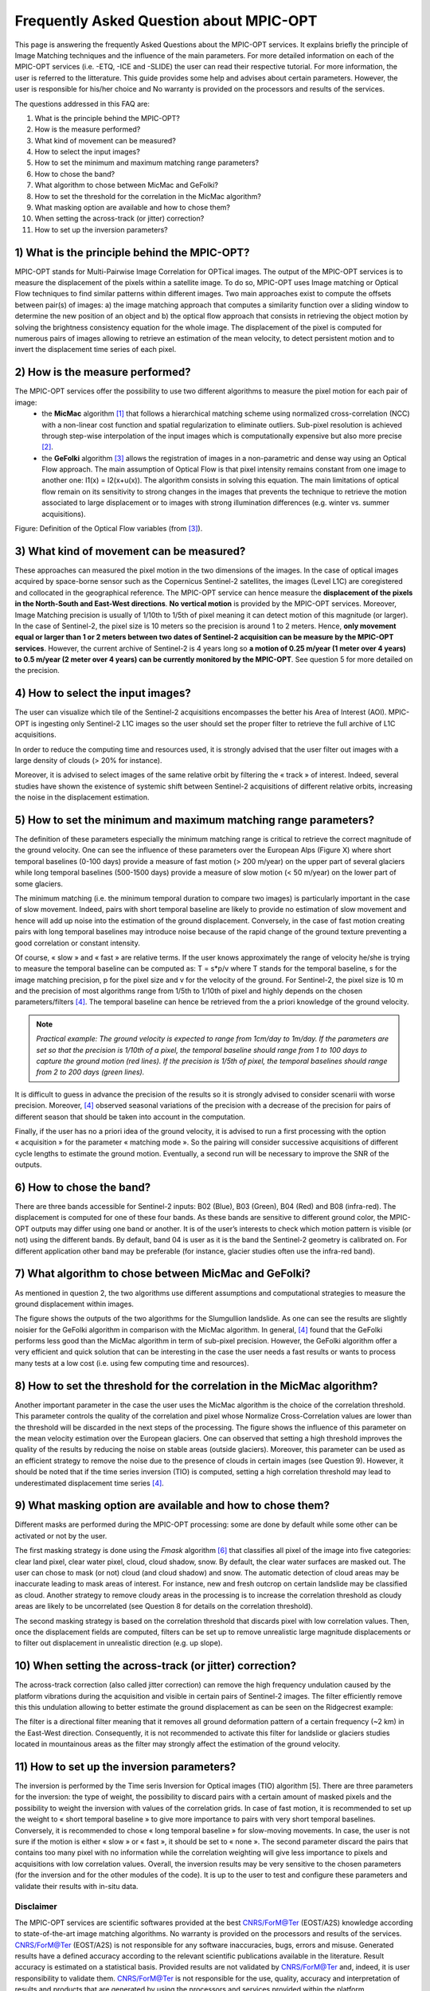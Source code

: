 Frequently Asked Question about MPIC-OPT
~~~~~~~~~~~~~~~~~~~~~~~~~~~~~~~~~~~~~~~~

This page is answering the frequently Asked Questions about the MPIC-OPT services. It explains briefly the principle of Image Matching techniques and the influence of the main parameters. For more detailed information on each of the MPIC-OPT services (i.e. -ETQ, -ICE and -SLIDE) the user can read their respective tutorial. For more information, the user is referred to the litterature. This guide provides some help and advises about certain parameters. However, the user is responsible for his/her choice and No warranty is provided on the processors and results of the services.

The questions addressed in this FAQ are:

1) What is the principle behind the MPIC-OPT? 
2) How is the measure performed?
3) What kind of movement can be measured?
4) How to select the input images?
5) How to set the minimum and maximum matching range parameters?
6) How to chose the band?
7) What algorithm to chose between MicMac and GeFolki?
8) How to set the threshold for the correlation in the MicMac algorithm?
9) What masking option are available and how to chose them?
10) When setting the across-track (or jitter) correction?
11) How to set up the inversion parameters?



1) What is the principle behind the MPIC-OPT?
=============================================

MPIC-OPT stands for Multi-Pairwise Image Correlation for OPTical images. The output of the MPIC-OPT services is to measure the displacement of the pixels within a satellite image. To do so, MPIC-OPT uses Image matching or Optical Flow techniques to find similar patterns within different images. Two main approaches exist to compute the offsets between pair(s) of images: a) the image matching approach that computes a similarity function over a sliding window to determine the new position of an object and b) the optical flow approach that consists in retrieving the object motion by solving the brightness consistency equation for the whole image.
The displacement of the pixel is computed for numerous pairs of images allowing to retrieve an estimation of the mean velocity, to detect persistent motion and to invert the displacement time series of each pixel.

2) How is the measure performed?
================================

The MPIC-OPT services offer the possibility to use two different algorithms to measure the pixel motion for each pair of image:
  * the **MicMac** algorithm [1]_ that follows a hierarchical matching scheme using normalized cross-correlation (NCC) with a non-linear cost function and spatial regularization to eliminate outliers. Sub-pixel resolution is achieved through step-wise interpolation of the input images which is computationally expensive but also more precise [2]_.
  * the **GeFolki** algorithm [3]_ allows the registration of images in a non-parametric and dense way using an Optical Flow approach. The main assumption of Optical Flow is that pixel intensity remains constant from one image to another one: I1(x) = I2(x+u(x)). The algorithm consists in solving this equation. The main limitations of optical flow remain on its sensitivity to strong changes in the images that prevents the technique to retrieve the motion associated to large displacement or to images with strong illumination differences (e.g. winter vs. summer acquisitions).

.. image:: assets/tuto_faq_mpic_Figure1.png
   :scale: 10 %

Figure: Definition of the Optical Flow variables (from [3]_).

3) What kind of movement can be measured?
=========================================

These approaches can measured the pixel motion in the two dimensions of the images. In the case of optical images acquired by space-borne sensor such as the Copernicus Sentinel-2 satellites, the images (Level L1C) are coregistered and collocated in the geographical reference. The MPIC-OPT service can hence measure the **displacement of the pixels in the North-South and East-West directions**. **No vertical motion** is provided by the MPIC-OPT services. Moreover, Image Matching precision is usually of 1/10th to 1/5th of pixel meaning it can detect motion of this magnitude (or larger). In the case of Sentinel-2, the pixel size is 10 meters so the precision is around 1 to 2 meters. Hence, **only movement equal or larger than 1 or 2 meters between two dates of Sentinel-2 acquisition can be measure by the MPIC-OPT services**. However, the current archive of Sentinel-2 is 4 years long so **a motion of 0.25 m/year (1 meter over 4 years) to 0.5 m/year (2 meter over 4 years) can be currently monitored by the MPIC-OPT**. See question 5 for more detailed on the precision.

4) How to select the input images?
==================================

The user can visualize which tile of the Sentinel-2 acquisitions encompasses the better his Area of Interest (AOI). MPIC-OPT is ingesting only Sentinel-2 L1C images so the user should set the proper filter to retrieve the full archive of L1C acquisitions. 

.. image:: assets/tuto_faq_mpic_Figure2.png

In order to reduce the computing time and resources used, it is strongly advised that the user filter out images with a large density of clouds (> 20% for instance). 

.. image:: assets/tuto_faq_mpic_Figure3.png

Moreover, it is advised to select images of the same relative orbit by filtering the « track » of interest. Indeed, several studies have shown the existence of systemic shift between Sentinel-2 acquisitions of different relative orbits, increasing the noise in the displacement estimation.

5) How to set the minimum and maximum matching range parameters?
================================================================

The definition of these parameters especially the minimum matching range is critical to retrieve the correct magnitude of the ground velocity. One can see the influence of these parameters over the European Alps (Figure X) where short temporal baselines (0-100 days) provide a measure of fast motion (> 200 m/year) on the upper part of several glaciers while long temporal baselines (500-1500 days) provide a measure of slow motion (< 50 m/year) on the lower part of some glaciers.

.. image:: assets/tuto_faq_mpic_Figure4.png

The minimum matching (i.e. the minimum temporal duration to compare two images) is particularly important in the case of slow movement. Indeed, pairs with short temporal baseline are likely to provide no estimation of slow movement and hence will add up noise into the estimation of the ground displacement. Conversely, in the case of fast motion creating pairs with long temporal baselines may introduce noise because of the rapid change of the ground texture preventing a good correlation or constant intensity. 

Of course, « slow » and « fast » are relative terms. If the user knows approximately the range of velocity he/she is trying to measure the temporal baseline can be computed as: T = s*p/v where T stands for the temporal baseline, s for the image matching precision, p for the pixel size and v for the velocity of the ground. For Sentinel-2, the pixel size is 10 m and the precision of most algorithms range from 1/5th to 1/10th of pixel and highly depends on the chosen parameters/filters [4]_. The temporal baseline can hence be retrieved from the a priori knowledge of the ground velocity.

.. image:: assets/tuto_faq_mpic_Figure5.png

.. Note:: *Practical example: The ground velocity is expected to range from 1cm/day to 1m/day. If the parameters are set so that the precision is 1/10th of a pixel, the temporal baseline should range from 1 to 100 days to capture the ground motion (red lines). If the precision is 1/5th of pixel, the temporal baselines should range from 2 to 200 days (green lines).*


It is difficult to guess in advance the precision of the results so it is strongly advised to consider scenarii with worse precision. Moreover, [4]_ observed seasonal variations of the precision with a decrease of the precision for pairs of different season that should be taken into account in the computation. 

Finally, if the user has no a priori idea of the ground velocity, it is advised to run a first processing with the option « acquisition » for the parameter « matching mode ». So the pairing will consider successive acquisitions of different cycle lengths to estimate the ground motion. Eventually, a second run will be necessary to improve the SNR of the outputs.


6) How to chose the band?
=========================

There are three bands accessible for Sentinel-2 inputs: B02 (Blue), B03 (Green), B04 (Red) and B08 (infra-red). The displacement is computed for one of these four bands. As these bands are sensitive to different ground color, the MPIC-OPT outputs may differ using one band or another. It is of the user’s interests to check which motion pattern is visible (or not) using the different bands. By default, band 04 is user as it is the band the Sentinel-2 geometry is calibrated on. For different application other band may be preferable (for instance, glacier studies often use the infra-red band).

.. image:: assets/tuto_faq_mpic_Figure6.png

7) What algorithm to chose between MicMac and GeFolki?
======================================================

As mentioned in question 2, the two algorithms use different assumptions and computational strategies to measure the ground displacement within images. 

.. image:: assets/tuto_faq_mpic_Figure7.png

The figure shows the outputs of the two algorithms for the Slumgullion landslide. As one can see the results are slightly noisier for the GeFolki algorithm in comparison with the MicMac algorithm. In general, [4]_ found that the GeFolki performs less good than the MicMac algorithm in term of sub-pixel precision. However, the GeFolki algorithm offer a very efficient and quick solution that can be interesting in the case the user needs a fast results or wants to process many tests at a low cost (i.e. using few computing time and resources).

8) How to set the threshold for the correlation in the MicMac algorithm?
========================================================================

.. image:: assets/tuto_faq_mpic_Figure8.png

Another important parameter in the case the user uses the MicMac algorithm is the choice of the correlation threshold. This parameter controls the quality of the correlation and pixel whose Normalize Cross-Correlation values are lower than the threshold will be discarded in the next steps of the processing. The figure shows the influence of this parameter on the mean velocity estimation over the European glaciers. One can observed that setting a high threshold improves the quality of the results by reducing the noise on stable areas (outside glaciers). Moreover, this parameter can be used as an efficient strategy to remove the noise due to the presence of clouds in certain images (see Question 9). However, it should be noted that if the time series inversion (TIO) is computed, setting a high correlation threshold may lead to underestimated displacement time series [4]_.

9) What masking option are available and how to chose them?
===========================================================

Different masks are performed during the MPIC-OPT processing: some are done by default while some other can be activated or not by the user. 

The first masking strategy is done using the *Fmask* algorithm [6]_ that classifies all pixel of the image into five categories: clear land pixel, clear water pixel, cloud, cloud shadow, snow. By default, the clear water surfaces are masked out. The user can chose to mask (or not) cloud (and cloud shadow) and snow. 
The automatic detection of cloud areas may be inaccurate leading to mask areas of interest.  For instance, new and fresh outcrop on certain landslide may be classified as cloud. Another strategy to remove cloudy areas in the processing is to increase the correlation threshold as cloudy areas are likely to be uncorrelated (see Question 8 for details on the correlation threshold).

The second masking strategy is based on the correlation threshold that discards pixel with low correlation values. Then, once the displacement fields are computed, filters can be set up to remove unrealistic large magnitude displacements or to filter out displacement in unrealistic direction (e.g. up slope).


10) When setting the across-track (or jitter) correction?
=========================================================

The across-track correction (also called jitter correction) can remove the high frequency undulation caused by the platform vibrations during the acquisition and visible in certain pairs of Sentinel-2 images. The filter efficiently remove this this undulation allowing to better estimate the ground displacement as can be seen on the Ridgecrest example: 

.. image:: assets/tuto_faq_mpic_Figure9.png

The filter is a directional filter meaning that it removes all ground deformation pattern of a certain frequency (~2 km) in the East-West direction. Consequently, it is not recommended to activate this filter for landslide or glaciers studies located in mountainous areas as the filter may strongly affect the estimation of the ground velocity.


11) How to set up the inversion parameters?
===========================================

The inversion is performed by the Time seris Inversion for Optical images (TIO) algorithm [5]. There are three parameters for the inversion: the type of weight, the possibility to discard pairs with a certain amount of masked pixels and the possibility to weight the inversion with values of the correlation grids. In case of fast motion, it is recommended to set up the weight to « short temporal baseline » to give more importance to pairs with very short temporal baselines. Conversely, it is recommended to chose « long temporal baseline » for slow-moving movements. In case, the user is not sure if the motion is either « slow » or « fast », it should be set to « none ». The second parameter discard the pairs that contains too many pixel with no information while the correlation weighting will give less importance to pixels and acquisitions with low correlation values. Overall, the inversion results may be very sensitive to the chosen parameters (for the inversion and for the other modules of the code). It is up to the user to test and configure these parameters and validate their results with in-situ data.


Disclaimer
----------

The MPIC-OPT services are scientific softwares provided at the best CNRS/ForM@Ter (EOST/A2S) knowledge according to state-of-the-art image matching algorithms. No warranty is provided on the processors and results of the services. CNRS/ForM@Ter (EOST/A2S) is not responsible for any software inaccuracies, bugs, errors and misuse. Generated results have a defined accuracy according to the relevant scientific publications available in the literature. Result accuracy is estimated on a statistical basis. Provided results are not validated by CNRS/ForM@Ter  and, indeed, it is user responsibility to validate them. CNRS/ForM@Ter  is not responsible for the use, quality, accuracy and interpretation of results and products that are generated by using the processors and services provided within the platform. CNRS/ForM@Ter  is not responsible for the use, quality, accuracy and interpretation of third party results, products and services derived from the use of the  processors and services. CNRS/ForM@Ter  is not responsible of possible outages of the provided services. CNRS/ForM@Ter   is not responsible of any kind of third party loss derived from service outage, result inaccuracies, software errors of the provided services and products. The maintenance, update and user support are provided by EOST/A2S free of charge and at best effort. EOST/A2S is not responsible for any consequence derived from delays on replies to user requests or support inaccuracies.
 
* **CNRS**: Centre National de la Recherche Scientifique / French National Research Council
* **ForM@Ter**: Pôle Terre Solide / Solid Earth Centre
* **EOST**: Ecole et Observatoire des Sciences de la Terre / School and Observatory of Earth Sciences
* **A2S**: Application de Surveillance par Satellite / Application Satellite Survey


References
==========

.. [1] Rosu, A. M., Pierrot-Deseilligny, M., Delorme, A., Binet, R., & Klinger, Y. (2015). Measurement of ground displacement from optical satellite image correlation using the free open-source software MicMac. ISPRS Journal of Photogrammetry and Remote Sensing, 100, 48-59.
.. [2] Stumpf, A., Malet, J.-P. and Delacourt, C. (2017). Correlation of satellite image time-series for the detection and monitoring of slow-moving landslides. Remote Sensing of Environment, 189: 40-55. DOI:10.1016/j.rse.2016.11.007
.. [3] Brigot, G., Colin-Koeniguer, E., Plyer, A., & Janez, F. (2016). Adaptation and evaluation of an optical flow method applied to coregistration of forest remote sensing images. IEEE Journal of Selected Topics in Applied Earth Observations and Remote Sensing, 9(7), 2923-2939.
.. [4] Provost, F., Michéa, D., Malet J.-P., Boissier, E., Pointal, E., Stumpf, A., Pacini F., Doin M.-P., Lacroix, P., Bally, P. (submitted). Terrain deformation measurements from optical satellite imagery: the MPIC-OPT processing services for geohazards monitoring. Remote Sensing of Environment (submitted).
.. [5] Bontemps, N., Lacroix, P., & Doin, M. P. (2018). Inversion of deformation fields time-series from optical images, and application to the long term kinematics of slow-moving landslides in Peru. Remote Sensing of Environment, 210, 144-158.
.. [6] Qiu, S., Zhu, Z., & He, B. (2019). Fmask 4.0: Improved cloud and cloud shadow detection in Landsats 4–8 and Sentinel-2 imagery. Remote sensing of environment, 231, 111205.
